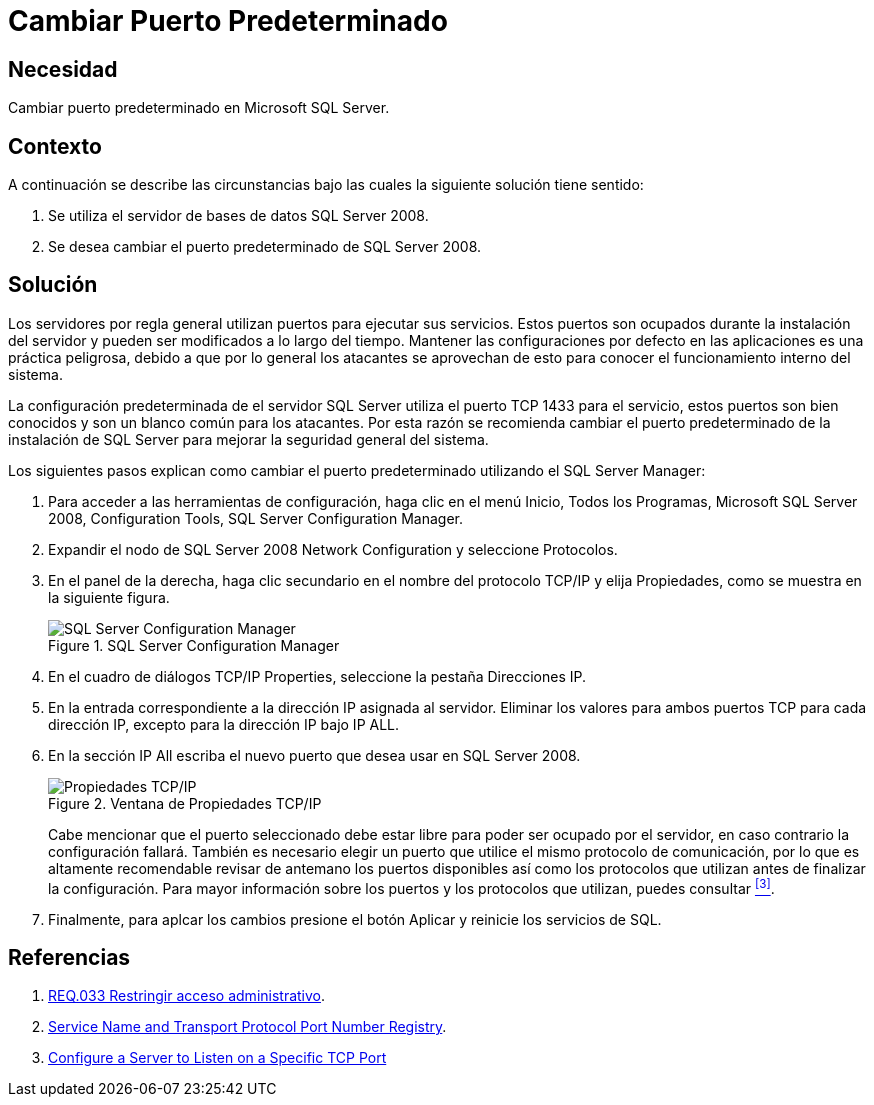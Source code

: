 :slug: products/defends/sql-server/cambiar-puerto-default/
:category: sqlserver
:description: Nuestros ethical hackers explican como evitar vulnerabilidades de seguridad mediante la configuracion segura en Microsoft SQL Server 2008 al cambiar el puerto predeterminado. Las configuraciones predeterminadas usualmente son conocidas y  suponen una vulnerabilidad potencial para el sistema.
:keywords: SQL Server 2008, Cambiar, Puerto, Determinado, Configuración, Seguridad.
:defends: yes

= Cambiar Puerto Predeterminado

== Necesidad

Cambiar puerto predeterminado en +Microsoft SQL Server+.

== Contexto

A continuación se describe las circunstancias
bajo las cuales la siguiente solución tiene sentido:

. Se utiliza el servidor de bases de datos +SQL Server 2008+.
. Se desea cambiar el puerto predeterminado de +SQL Server 2008+.

== Solución

Los servidores por regla general utilizan puertos para ejecutar sus servicios.
Estos puertos son ocupados durante la instalación del servidor
y pueden ser modificados a lo largo del tiempo.
Mantener las configuraciones por defecto en las aplicaciones
es una práctica peligrosa, debido a que por lo general los atacantes
se aprovechan de esto para conocer el funcionamiento interno del sistema.

La configuración predeterminada de el servidor +SQL Server+
utiliza el puerto +TCP 1433+ para el servicio,
estos puertos son bien conocidos y son un blanco común para los atacantes.
Por esta razón se recomienda cambiar el puerto predeterminado
de la instalación de +SQL Server+
para mejorar la seguridad general del sistema.

Los siguientes pasos explican como cambiar el puerto predeterminado
utilizando el +SQL Server Manager+:

. Para acceder a las herramientas de configuración,
haga clic en el menú +Inicio+, +Todos los Programas+,
+Microsoft SQL Server 2008+, +Configuration Tools+,
+SQL Server Configuration Manager+.

. Expandir el nodo de +SQL Server 2008 Network Configuration+
y seleccione +Protocolos+.

. En el panel de la derecha,
haga clic secundario en el nombre del protocolo +TCP/IP+
y elija +Propiedades+,
como se muestra en la siguiente figura.
+
.SQL Server Configuration Manager
image::config-manager.png["SQL Server Configuration Manager"]

. En el cuadro de diálogos +TCP/IP Properties+,
seleccione la pestaña +Direcciones IP+.

. En la entrada correspondiente a la dirección +IP+ asignada al servidor.
Eliminar los valores para ambos puertos +TCP+ para cada dirección +IP+,
excepto para la dirección +IP+ bajo +IP ALL+.

. En la sección +IP All+ escriba el nuevo puerto
que desea usar en +SQL Server 2008+.
+
.Ventana de Propiedades TCP/IP
image::properties.png["Propiedades TCP/IP"]
+
Cabe mencionar que el puerto seleccionado
debe estar libre para poder ser ocupado por el servidor,
en caso contrario la configuración fallará.
También es necesario elegir un puerto que utilice
el mismo protocolo de comunicación,
por lo que es altamente recomendable
revisar de antemano los puertos disponibles
así como los protocolos que utilizan
antes de finalizar la configuración.
Para mayor información sobre los puertos
y los protocolos que utilizan, puedes consultar <<r3, ^[3]^>>.

. Finalmente, para aplcar los cambios presione el botón +Aplicar+
y reinicie los servicios de +SQL+.

== Referencias

. [[r1]] link:../../../products/rules/list/033/[REQ.033 Restringir acceso administrativo].
. [[r2]] link:https://www.iana.org/assignments/service-names-port-numbers/service-names-port-numbers.xhtml[Service Name and Transport Protocol Port Number Registry].
. [[r3]] link:https://docs.microsoft.com/en-us/sql/database-engine/configure-windows/configure-a-server-to-listen-on-a-specific-tcp-port?view=sql-server-2017[Configure a Server to Listen on a Specific TCP Port]
